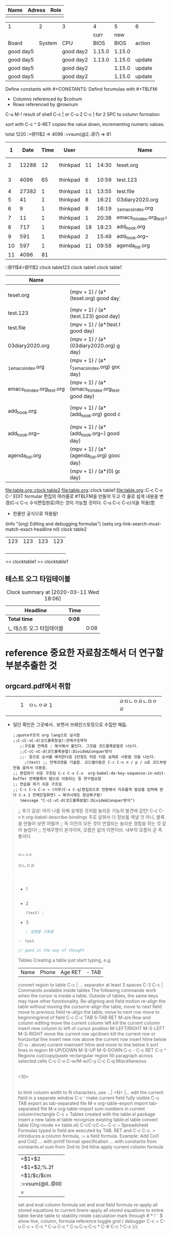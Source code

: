 #+LINK:bbg file:


| Name | Adress | Role |
|------+--------+------|
|      |        |      |


#+CONSTANTS: skbios=string("1.15.0")



| 1         |      2 | 3         |      4 |      5 | 6      |
|           |        |           |   curr |    new |        |
| Board     | System | CPU       |   BIOS |   BIOS | action |
|-----------+--------+-----------+--------+--------+--------|
| good day5 |        | good day2 | 1.15.0 | 1.15.0 |        |
| good day5 |        | good day2 | 1.13.0 | 1.15.0 | update |
| good day5 |        | good day2 |        | 1.15.0 | update |
| good day5 |        | good day2 |        | 1.15.0 | update |
#+TBLFM: $1=string("good day5");
#+TBLFM: $3=string("good day2"); :: $5=$skbios; :: $6=if("$5" == "$4", string(""), update);
#+TBLFM: @1=string("this @1");

Define constants with #+CONSTANTS:
Defind forumulas with #+TBLFM:
    - Columns referenced by $colnum
    - Rows referenced by @rownum



C-u M-! result of shell
C-c | or  C-u 2 C-c | for 2 SPC to column formation

sort with C-c ^
S-RET copies the value down, incrementing numeric values.

total 1220
       :=@11$2 => 4096
          :=vsum(@2..@7) => 81
|  1 |  Date | Time | User     |    |       | Name                        |          | S+RET | C-c ^ (sort) |     |            |
|----+-------+------+----------+----+-------+-----------------------------+----------+-------+--------------+-----+------------|
|  2 | 12288 |   12 | thinkpad | 11 | 14:30 | teset.org                   | thinkpad |  0.33 |           11 | Mar | drwxr-xr-x |
|  3 |  4096 |   65 | thinkpad |  6 | 10:59 | test.123                    | thinkpad |  0.66 |           10 | Mar | drwxr-xr-x |
|  4 | 27382 |    1 | thinkpad | 11 | 13:55 | test.file                   | thinkpad |  0.99 |            9 | Mar | -rw-r--r-- |
|  5 |    41 |    1 | thinkpad |  8 | 16:21 | 03diary2020.org             | thinkpad |  1.32 |            8 | Mar | lrwxrwxrwx |
|  6 |     9 |    1 | thinkpad |  8 | 16:19 | _1_emacs_index.org          | thinkpad |  1.65 |            7 | Mar | lrwxrwxrwx |
|  7 |    11 |    1 | thinkpad |  1 | 20:38 | emacs_ln_index.org_test.org | thinkpad |  1.98 |            6 | Mar | lrwxrwxrwx |
|  8 |   717 |    1 | thinkpad | 18 | 18:23 | add_hook.org                | thinkpad |  2.31 |            5 | Feb | -rw-r--r-- |
|  9 |   591 |    1 | thinkpad |  2 | 15:49 | add_hook.org~               | thinkpad |  2.64 |            4 | Jan | -rw-r--r-- |
| 10 |   597 |    1 | thinkpad | 11 | 09:58 | agenda_list.org             | thinkpad |  2.97 |            3 | Mar | -rw-r--r-- |
| 11 |  4096 |   81 |          |    |       |                             |          |   3.3 |            2 |     |            |
#+TBLFM: @11$2=@3$2::@11$3=vsum(@2..@7)

::@11$4=@11$2
clock table123
clock   table1
clock table1
|                             |                                                        |                                   | <3> | <7>     |                                                              |
| Name                        |                                                        |                                   |     |         |                                                              |
|-----------------------------+--------------------------------------------------------+-----------------------------------+-----+---------+--------------------------------------------------------------|
| teset.org                   | (mpv + 1) / (a*(teset.org) good day)                   | teset.org hello                   |     |         | (mpv + 1) / (a*(teset.org) string( world))                   |
| test.123                    | (mpv + 1) / (a*(test.123) good day)                    | 6                                 |     | 7로 한글 | (mpv + 1) / (a*(test.123) string( world))                    |
| test.file                   | (mpv + 1) / (a*(test.file) good day)                   | test.file hello                   | 123 | 한글폭  | (mpv + 1) / (a*(test.file) string( world))                   |
| 03diary2020.org             | (mpv + 1) / (a*(03diary2020.org) good day)             | 03diary2020.org hello             |     | 맞아들어감 | (mpv + 1) / (a*(03diary2020.org) string( world))             |
| _1_emacs_index.org          | (mpv + 1) / (a*(_1_emacs_index.org) good day)          | _1_emacs_index.org hello          |     | ㅁㄴㅇㄹ | (mpv + 1) / (a*(_1_emacs_index.org) string( world))          |
| emacs_ln_index.org_test.org | (mpv + 1) / (a*(emacs_ln_index.org_test.org) good day) | emacs_ln_index.org_test.org hello |     | ㅁaaㄴㅇㄹㅁ | (mpv + 1) / (a*(emacs_ln_index.org_test.org) string( world)) |
| add_hook.org                | (mpv + 1) / (a*(add_hook.org) good day)                | add_hook.org hello                |     | asdfasdfa한글입력 | (mpv + 1) / (a*(add_hook.org) string( world))                |
| add_hook.org~               | (mpv + 1) / (a*(add_hook.org~) good day)               | add_hook.org~ hello               |     | asdfasdfasdf | (mpv + 1) / (a*(add_hook.org~) string( world))               |
| agenda_list.org             | (mpv + 1) / (a*(agenda_list.org) good day)             | agenda_list.org hello             |     | ㅁㄴㅇㄹㅁ | (mpv + 1) / (a*(agenda_list.org) string( world))             |
|                             | (mpv + 1) / (a*(0) good day)                           | hello                             |     |         | (mpv + 1) / (a*(0) string( world))                           |
#+TBLFM: $6=(mpv+1)/a/string("$1") string( string(" world"))::@5$4=123
#+TBLFM: $2=(mpv+1)/a/string("$1") string("good day")::$3='(concat $1 " hello")::@4$3=6
[[file:table.org::clock table2]]
file:table.org::clock table1
file:table.org::C-c
C-c C-' EDIT formular 편집의 여러줄로 #TBLFM을 만들어 두고 각 줄로 쉽게 내용을 변경(C-c C-c 수식편집완료)하는 것이 가능할 것이다. C-u C-c C-c(식을 적용)함
- 한줄만 공식으로 적용됨!
(info "(org) Editing and debugging formulas")
(setq org-link-search-must-match-exact-headline nil)
clock table2
| 123 | 123 | 123 | 123 |
|     |     |     |     |
|     |     |     |     |
|     |     |     |     |
|     |     |     |     |
#+TBLFM: 
<< clocktable1 >>
[[clocktable1]]
** 테스트 오그 타임테이블
   :LOGBOOK:
   CLOCK: [2020-03-11 Wed 18:00]--[2020-03-11 Wed 18:08] =>  0:08
   :END:

#+NAME: clock table1
#+BEGIN: clocktable :scope file :maxlevel 2
#+CAPTION: Clock summary at [2020-03-11 Wed 18:06]
| Headline                   | Time   |      |
|----------------------------+--------+------|
| *Total time*               | *0:08* |      |
|----------------------------+--------+------|
| \_  테스트 오그 타임테이블 |        | 0:08 |
#+END:


#+NAME: clock table2


* reference 중요한 자료참조해서 더 연구할 부분추출한 것
** orgcard.pdf에서 취함



#+begin_text org



#+end_text


| <3> |   | <20>         | <10>               |
|-----+---+--------------+--------------------|
|     | 1 | ㅁㄴㅇㄹ   1 | ㄹㅁㄴㅇㄹㄴㅁㅇㄹ |
|     |   |              |                    |
- 일단 확인은 그곳에서.. 보면서 브래인스토밍으로 수집만 해둠.
 #+begin_src emacs-lisp C-cC-vC-d(코드블록분할):Divide&Conquer방식(src_tangle.org)
;;quote구조의 org lang으로 실시함
;;C-cC-vC-d(코드블록창설):전체구조목적
   ;:구조를 전체로 : 복사해서 붙인다. 그것을 코드블록분할로 나눈다.
   ;;C-cC-vC-d(코드블록분할):Divide&Conquer방식
   ;;- 등으로 순서를 배치한다음 2칸정도 띄운 다음 실제로 사용할 것을 나눈다.
     ;(test) ;; 전체과정을 기술함. 코드별이동은 C-c C-v n / p / u로 코드부분만을 골라서 이동함.
;; 편집하기 쉬운 구조임 C-c C-v C-x	org-babel-do-key-sequence-in-edit-buffer 전체블록이 탭으로 이동되는 등 연구필요함
;; 연습을 하기 쉬운 구조임 
;; C-c C-v C-v → (이후)C-x C-q(편집모드로 전환해서 자유롭게 발상을 입력해 본다 C-x 1 전체단일화면) → 복귀시에도 원상복구됨! 
   (message "C-cC-vC-d(코드블록분할):Divide&Conquer방식")
#+end_src

#+RESULTS:
: C-cC-vC-d(코드블록분할):Divide&Conquer방식

#+BEGIN_quote org
;; 후기 감상: 마치 나를 위해 설계된 것처럼 놀라운 기능의 발견에 감탄! C-c C-v h	org-babel-describe-bindings 주로 살펴서 더 정보를 캐낼 것 아니, 블록을 만들어 보면 어떨까
;; 즉 이전의 모든 것이 연결되는 놀라운 경험을 하는 것 같아 놀랍다!
;; 전체무명이 본각이며, 모름은 앎의 이면이라. 내부의 모름이 곧 즉 통이다
#+BEGIN_SRC sh


ㅁㄴㅇㄹ

#+END_SRC

ㅁㄴㅇㄹ

 #+BEGIN_SRC sh
#+END_SRC


#+END_quote


 #+begin_quote org

#+BEGIN_SRC sh


#+END_SRC

- 1
  #+begin_src emacs-lisp :구조를 전체중 일부를 
#+end_src
- 2
  #+begin_src emacs-lisp :구조를 전체중 일부를 
(test) ;
#+end_src
- 3
  #+begin_src emacs-lisp :구조를 전체중 일부를 
        ; 설명을 기록함
#+end_src

#+BEGIN_SRC rust
-- test

// good in the way of thought
#+END_SRC



Tables
Creating a table
just start typing, e.g.
 |Name|Phone|Age RET |- TAB
convert region to table
 C-c |
... separator at least 3 spaces
 C-3 C-c |
Commands available inside tables
The following commands work when the cursor is inside a table.
Outside of tables, the same keys may have other functionality.
Re-aligning and field motion
re-align the table without moving the cursorre-align the table, move to next field
move to previous field
re-align the table, move to next row
move to beginning/end of field
C-c C-c
TAB
S-TAB
RET
M-a/e
Row and column editing
move the current column left
kill the current column
insert new column to left of cursor position
M-LEFT/RIGHT
M-S-LEFT
M-S-RIGHT
move the current row up/down
kill the current row or horizontal line
insert new row above the current row
insert hline below (C-u : above) current rowinsert hline and move to line below it
sort lines in region
M-UP/DOWN
M-S-UP
M-S-DOWN
C-c -
C-c RET
C-c ^
Regions
cut/copy/paste rectangular region
fill paragraph across selected cells
C-c C-x C-w/M-w/C-y
C-c C-q
Miscellaneous
 | <3> |
 <10>
 |
to limit column width to N characters, use
 ...| <N> |...
edit the current field in a separate window
 C-c ‘
make current field fully visible
 C-u TAB
export as tab-separated file
 M-x org-table-export
import tab-separated file
 M-x org-table-import
sum numbers in current column/rectangle
 C-c +
Tables created with the table.el package
insert a new table.el table
recognize existing table.el table
convert table (Org-mode ↔ table.el)
C-cC-cC-c~
C-c
~
Spreadsheet
Formulas typed in field are executed by TAB, RET and C-c C-c.
= introduces a column formula, := a field formula.
Example: Add Col1 and Col2
... with printf format specification
... with constants from constants.el
sum from 2nd to 3rd hline
apply current column formula
|=$1+$2 |
|=$1+$2;%.2f|
|=$1/$c/$cm |
|:=vsum(@II..@III)|
| = |
set and eval column formula
set and eval field formula
re-apply all stored equations to current linere-apply all stored equations to entire table
iterate table to stability
rotate calculation mark through # * ! ˆ $
show line, column, formula reference
toggle grid / debugger
C-c =
C-u C-c =
C-c *
C-u C-c *
C-u C-u C-c *
C-#
C-c ?
C-c }/{



#+end_quote


#+begin_quote org




#+end_quote

   #+begin_src org


#+end_src


